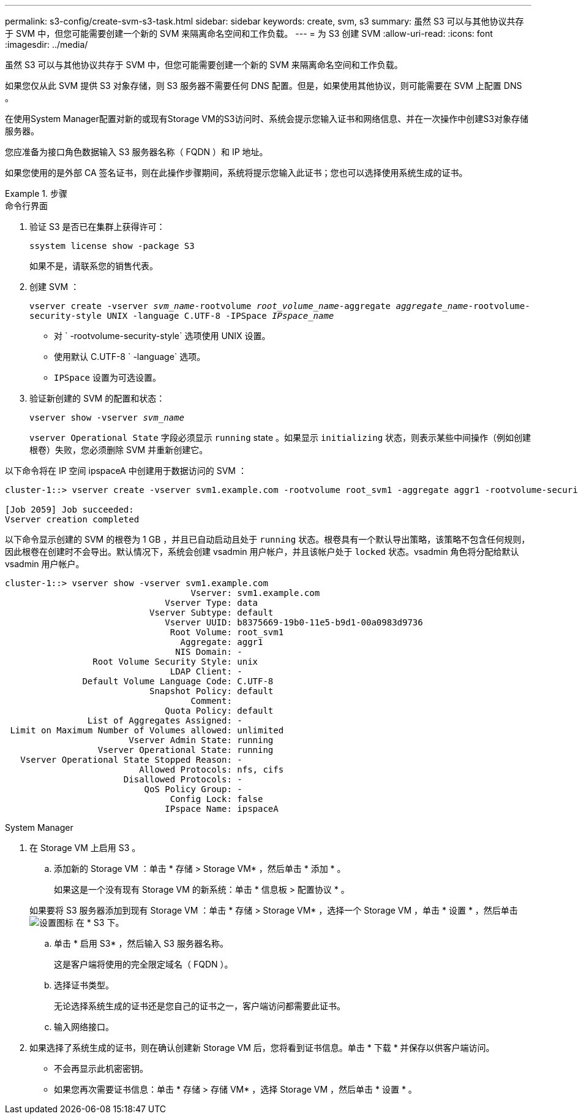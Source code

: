 ---
permalink: s3-config/create-svm-s3-task.html 
sidebar: sidebar 
keywords: create, svm, s3 
summary: 虽然 S3 可以与其他协议共存于 SVM 中，但您可能需要创建一个新的 SVM 来隔离命名空间和工作负载。 
---
= 为 S3 创建 SVM
:allow-uri-read: 
:icons: font
:imagesdir: ../media/


[role="lead"]
虽然 S3 可以与其他协议共存于 SVM 中，但您可能需要创建一个新的 SVM 来隔离命名空间和工作负载。

如果您仅从此 SVM 提供 S3 对象存储，则 S3 服务器不需要任何 DNS 配置。但是，如果使用其他协议，则可能需要在 SVM 上配置 DNS 。

在使用System Manager配置对新的或现有Storage VM的S3访问时、系统会提示您输入证书和网络信息、并在一次操作中创建S3对象存储服务器。

您应准备为接口角色数据输入 S3 服务器名称（ FQDN ）和 IP 地址。

如果您使用的是外部 CA 签名证书，则在此操作步骤期间，系统将提示您输入此证书；您也可以选择使用系统生成的证书。

[role="tabbed-block"]
.步骤
====
.命令行界面
--
. 验证 S3 是否已在集群上获得许可：
+
`ssystem license show -package S3`

+
如果不是，请联系您的销售代表。

. 创建 SVM ：
+
`vserver create -vserver _svm_name_-rootvolume _root_volume_name_-aggregate _aggregate_name_-rootvolume-security-style UNIX -language C.UTF-8 -IPSpace _IPspace_name_`

+
** 对 ` -rootvolume-security-style` 选项使用 UNIX 设置。
** 使用默认 C.UTF-8 ` -language` 选项。
** `IPSpace` 设置为可选设置。


. 验证新创建的 SVM 的配置和状态：
+
`vserver show -vserver _svm_name_`

+
`vserver Operational State` 字段必须显示 `running` state 。如果显示 `initializing` 状态，则表示某些中间操作（例如创建根卷）失败，您必须删除 SVM 并重新创建它。



以下命令将在 IP 空间 ipspaceA 中创建用于数据访问的 SVM ：

[listing]
----
cluster-1::> vserver create -vserver svm1.example.com -rootvolume root_svm1 -aggregate aggr1 -rootvolume-security-style unix -language C.UTF-8 -ipspace ipspaceA

[Job 2059] Job succeeded:
Vserver creation completed
----
以下命令显示创建的 SVM 的根卷为 1 GB ，并且已自动启动且处于 `running` 状态。根卷具有一个默认导出策略，该策略不包含任何规则，因此根卷在创建时不会导出。默认情况下，系统会创建 vsadmin 用户帐户，并且该帐户处于 `locked` 状态。vsadmin 角色将分配给默认 vsadmin 用户帐户。

[listing]
----
cluster-1::> vserver show -vserver svm1.example.com
                                    Vserver: svm1.example.com
                               Vserver Type: data
                            Vserver Subtype: default
                               Vserver UUID: b8375669-19b0-11e5-b9d1-00a0983d9736
                                Root Volume: root_svm1
                                  Aggregate: aggr1
                                 NIS Domain: -
                 Root Volume Security Style: unix
                                LDAP Client: -
               Default Volume Language Code: C.UTF-8
                            Snapshot Policy: default
                                    Comment:
                               Quota Policy: default
                List of Aggregates Assigned: -
 Limit on Maximum Number of Volumes allowed: unlimited
                        Vserver Admin State: running
                  Vserver Operational State: running
   Vserver Operational State Stopped Reason: -
                          Allowed Protocols: nfs, cifs
                       Disallowed Protocols: -
                           QoS Policy Group: -
                                Config Lock: false
                               IPspace Name: ipspaceA
----
--
.System Manager
--
. 在 Storage VM 上启用 S3 。
+
.. 添加新的 Storage VM ：单击 * 存储 > Storage VM* ，然后单击 * 添加 * 。
+
如果这是一个没有现有 Storage VM 的新系统：单击 * 信息板 > 配置协议 * 。

+
如果要将 S3 服务器添加到现有 Storage VM ：单击 * 存储 > Storage VM* ，选择一个 Storage VM ，单击 * 设置 * ，然后单击 image:icon_gear.gif["设置图标"] 在 * S3 下。

.. 单击 * 启用 S3* ，然后输入 S3 服务器名称。
+
这是客户端将使用的完全限定域名（ FQDN ）。

.. 选择证书类型。
+
无论选择系统生成的证书还是您自己的证书之一，客户端访问都需要此证书。

.. 输入网络接口。


. 如果选择了系统生成的证书，则在确认创建新 Storage VM 后，您将看到证书信息。单击 * 下载 * 并保存以供客户端访问。
+
** 不会再显示此机密密钥。
** 如果您再次需要证书信息：单击 * 存储 > 存储 VM* ，选择 Storage VM ，然后单击 * 设置 * 。




--
====